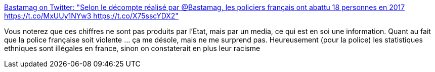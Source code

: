 :jbake-type: post
:jbake-status: published
:jbake-title: Bastamag on Twitter: "Selon le décompte réalisé par @Bastamag, les policiers français ont abattu 18 personnes en 2017 https://t.co/MxUUy1NYw3 https://t.co/X75sscYDX2"
:jbake-tags: police,france,violence,_mois_janv.,_année_2018
:jbake-date: 2018-01-10
:jbake-depth: ../
:jbake-uri: shaarli/1515576552000.adoc
:jbake-source: https://nicolas-delsaux.hd.free.fr/Shaarli?searchterm=https%3A%2F%2Ftwitter.com%2FBastamag%2Fstatus%2F950998161706938368&searchtags=police+france+violence+_mois_janv.+_ann%C3%A9e_2018
:jbake-style: shaarli

https://twitter.com/Bastamag/status/950998161706938368[Bastamag on Twitter: "Selon le décompte réalisé par @Bastamag, les policiers français ont abattu 18 personnes en 2017 https://t.co/MxUUy1NYw3 https://t.co/X75sscYDX2"]

Vous noterez que ces chiffres ne sont pas produits par l'Etat, mais par un media, ce qui est en soi une information. Quant au fait que la police française soit violente ... ça me désole, mais ne me surprend pas. Heureusement (pour la police) les statistiques ethniques sont illégales en france, sinon on constaterait en plus leur racisme
